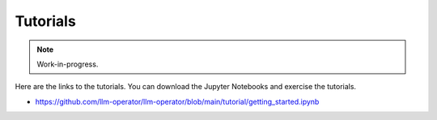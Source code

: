 Tutorials
=========

.. note::

   Work-in-progress.

Here are the links to the tutorials. You can download the Jupyter Notebooks and exercise the tutorials.

- https://github.com/llm-operator/llm-operator/blob/main/tutorial/getting_started.ipynb
